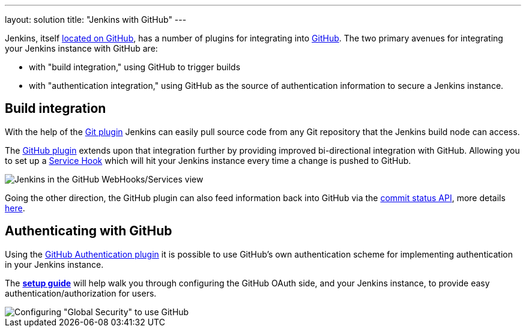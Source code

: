 ---
layout: solution
title: "Jenkins with GitHub"
---

Jenkins, itself link:https://github.com/jenkinsci[located on GitHub], has a
number of plugins for integrating into link:https://github.com[GitHub]. The two
primary avenues for integrating your Jenkins instance with GitHub are:

- with "build integration," using GitHub to trigger builds
- with "authentication integration," using GitHub as the source of authentication information to secure a Jenkins instance.

== Build integration

With the help of the link:https://wiki.jenkins-ci.org/display/JENKINS/Git+Plugin[Git plugin]
Jenkins can easily pull source code from any Git repository that the Jenkins
build node can access.

The link:https://wiki.jenkins-ci.org/display/JENKINS/GitHub+Plugin[GitHub
plugin] extends
upon that integration further by providing improved bi-directional
integration with GitHub. Allowing you to set up a link:https://developer.github.com/webhooks/#service-hooks[Service
Hook] which will hit
your Jenkins instance every time a change is pushed to GitHub.


image::/images/solution-images/jenkins-github-services.png['Jenkins in the GitHub WebHooks/Services view', role=center]

Going the other direction, the GitHub plugin can also feed information back
into GitHub via the link:https://github.com/blog/1227-commit-status-api[commit status
API], more details
link:http://stackoverflow.com/questions/14274293/show-current-state-of-jenkins-build-on-github-repo/26910986#26910986[here].

== Authenticating with GitHub

Using the
link:https://wiki.jenkins-ci.org/display/JENKINS/GitHub+OAuth+Plugin[GitHub
Authentication plugin] it is possible to use GitHub's own authentication scheme
for implementing authentication in your Jenkins instance.

The **link:https://wiki.jenkins-ci.org/display/JENKINS/Github+OAuth+Plugin#GithubOAuthPlugin-Setup[setup guide]**
will help walk you through configuring the GitHub OAuth side, and your
Jenkins instance, to provide easy authentication/authorization for users.

image::/images/solution-images/jenkins-github-oauth-enable.png['Configuring "Global Security" to use GitHub', role=center]
